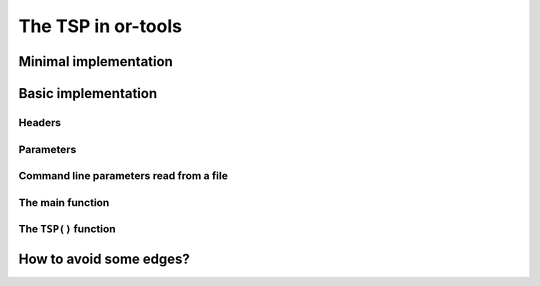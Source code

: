 ..  _first_tsp_implementation:

The TSP in or-tools
------------------------------------

Minimal implementation
^^^^^^^^^^^^^^^^^^^^^^^

..  only:: draft

    We have implemented a basic program to solve the TSP but before we discuss it, let's have a look at a 
    minimalist implementation (see :file:`tsp_minimal.cc`). 
    You can solve the TSP in a few lines of code with the help of the RL:
    
    ..  code-block:: c++
    
        #include <iostream>
        #include "constraint_solver/routing.h"
        
        using operations_research;

        //  Cost function
        int64 MyCost(RoutingModel::NodeIndex from, RoutingModel::NodeIndex to) {
          ...
          return ...;
        }
        
        int main(int argc, char **argv) {
          RoutingModel TSP(42, 1);// 42 nodes, 1 vehicle
          TSP.SetCost(NewPermanentCallback(MyCost));

          const Assignment * solution = TSP.Solve();

          //  Solution inspection
          if (solution != NULL) {
            std::cout << "Cost: " << solution->ObjectiveValue() << std::endl;
            for (int64 index = TSP.Start(0); !TSP.IsEnd(index); 
                              index = solution->Value(TSP.NextVar(index))) {
              std::cout << TSP.IndexToNode(index) << " ";
            }
            std::cout << std::endl;
          } else {
            std::cout << "No solution found" << std::endl;
          }
          return 0;
        }


Basic implementation
^^^^^^^^^^^^^^^^^^^^^

..  only:: draft

    You can find the code in the file :file:`tsp.cc`. 
    
    ..  only:: html 
    
        This time we use the ``TSPData`` (see :ref:`tspdata_class`) and ``TSPEpixData``
        (see :ref:`section_visualization_epix_tsp`) classes to 
        read TSP instances and write TSP solutions in ``TSPLIB`` format.
    
    ..  raw:: latex
    
        This time we use the \code{TSPData} (see~\ref{manual/tsp/tsp:tspdata-class}) and \code{TSPEpixData}
        (see~\ref{manual/tsp/tsp:section-visualization-epix-tsp}) classes to 
        read TSP instances and write TSP solutions in \code{TSPLIB} format.

    We use also several parameters to guide the search.
    
Headers
"""""""

..  only:: draft

    We start by including the relevant headers:
    
    ..  code-block:: c++
    
        #include <string>
        #include <fstream>

        #include "base/commandlineflags.h"
        #include "constraint_solver/routing.h"
        #include "base/join.h"

        #include "tsp.h"
        #include "tsp_epix.h"

    :file:`base/join.h` contains the ``StrCat()`` function we use to concatenate strings. :file:`tsp.h` contains 
    the definition and declaration of the ``TSPData`` class to read ``TSPLIB`` format instances and write ``TSPLIB``
    format solution files while :file:`tsp_epix.h` contains the ``TSPEpixData`` class to visualize TSP solutions.
    Under the hood, :file:`tsp.h` includes the header :file:`tsplib.h` that gathers the keywords, distance functions 
    and constants from the ``TSPLIB``. You should consider :file:`tsp.h` and :file:`tsplib.h` as one huge header file
    while :file:`tsp_epix.h` is only needed if you want to use the ``ePiX`` library to visualize TSP solutions. 
    :file:`tsp_epix.h` depends on :file:`tsp.h` (and thus :file:`tsplib.h`).

Parameters
"""""""""""""""

..  only:: draft

    Several command line parameters are defined in the files :file:`tsp.h`, :file:`tsplib.h`, 
    :file:`tsp_epix.h` and :file:`tsp.cc`:
    
    ..  only:: html 
    
        ..  tabularcolumns:: |p{3cm}|p{15cm}| p{8cm}| p{5cm}
        
        =========================  =================================  =======================================================  ==============
        File                       Parameter                          Description                                              Default value 
        =========================  =================================  =======================================================  ==============
        :file:`tsp.h`              ``deterministic_random_seed``      Use deterministic random seeds or not?                   ``true``
        :math:`~\\`                ``use_symmetric_distances``        Generate a symmetric TSP instance or not?                ``true``
        :math:`~\\`                ``min_distance``                   Minimum allowed distance between two nodes.              ``10``
        :math:`~\\`                ``max_distance``                   Maximum allowed distance between two nodes.              ``100`` 
        :file:`tsplib.h`           ``start_counting_at_1``            TSPLIB convention: first node is 1 (not 0).              ``true``
        :file:`tsp_epix.h`         ``epix_width``                     Width of the pictures in cm.                             ``10``
        :math:`~\\`                ``epix_height``                    Height  of the pictures in cm.                           ``10``
        :file:`tsp.cc`             ``tsp_size``                       Size of TSP instance. If ``0``, must be read from        ``0``
                                                                      a ``TSPLIB`` file.  
        :math:`~\\`                ``tsp_depot``                      The starting node of the tour.                           ``0``
        :math:`~\\`                ``tsp_data_file``                  Input file with TSPLIB data.                             empty string
        :math:`~\\`                ``tsp_distance_matrix_file``       Output file with distance matrix.                        empty string
        :math:`~\\`                ``tsp_width_size``                 Width size of fields in output files.                    ``6``
        :math:`~\\`                ``tsp_solution_file``              Output file with generated solution in TSPLIB format.    empty string
        :math:`~\\`                ``tsp_epix_file``                  ePiX solution file.                                      empty string
        :math:`~\\`                ``tsp_time_limit_in_ms`` [#ee]_    Time limit in ms, 0 means no limit.                      ``0``
        =========================  =================================  =======================================================  ==============
    
    ..  [#ee] This flag is redundant with the ``routing_time_limit`` flag provided in :file:`routing.cc` but we wanted to 
              underline the fact that this limit is given in milliseconds.

    ..  raw:: latex 
    
        \begin{tabulary}{\linewidth}{|p{2.5cm}|p{6cm}| p{5cm}| p{2.5cm}|}
          \hline
          \textbf{Files} & \textbf{Parameter} & \textbf{Description} & \textbf{Default value}\\
          \hline
          \hline
          \code{tsp.h}  &  \code{deterministic\_random\_seed} & Use deterministic random seeds or not?      & \code{true}\\
                        &  \code{use\_symmetric\_distances}   & Generate a symmetric TSP instance or not?   & \code{true}\\
                        &  \code{min\_distance}               & Minimum allowed distance between two nodes. & \code{10}\\
                        &  \code{max\_distance}               & Maximum allowed distance between two nodes. & \code{100}\\
          \hline
          \code{tsplib.h} & \code{start\_counting\_at\_1}     & \code{TSPLIB} convention: first node is 1 (not 0). & \code{true}\\
          \hline
          \code{tsp\_epix.h} & \code{epix\_width}             & Width of the pictures in cm.                & \code{10}\\
                        &  \code{epix\_height}                & Height  of the pictures in cm.              & \code{10}\\
          \hline
          \code{tsp.cc} &  \code{tsp\_size}                   & Size of TSP instance. If \code{0}, must be read from a \code{TSPLIB} file.& \code{0}\\
                        &  \code{tsp\_depot}                  & The starting node of the tour.              & \code{0}\\
                        &  \code{tsp\_data\_file}             & Input file with \code{TSPLIB} data.         & empty string\\
                        &  \code{tsp\_distance\_matrix\_file} & Output file with distance matrix.           & empty string\\
                        &  \code{tsp\_width\_size}            & Width size of fields in output files.       & \code{6}\\
                        &  \code{tsp\_solution\_file}         & Output file with generated solution in \code{TSPLIB} format. & empty string\\
                        &  \code{tsp\_epix\_file}             & ePiX solution file.                         & empty string\\
                        &  \code{tsp\_time\_limit\_in\_ms}\footnote{This flag is redundant with the \code{routing\_time\_limit} flag provided in \code{routing.cc} but we wanted to 
              underline the fact that this limit is given in milliseconds.}     & Time limit in ms, 0 means no limit.         & \code{0}\\
          \hline
        \end{tabulary}
        
    

..  index:: gflags; parameters read from a file

Command line parameters read from a file
"""""""""""""""""""""""""""""""""""""""""""
  
..  only:: draft

    When parameters start to pile up, writing them every time on the command line isn't very practical. The ``gflags``
    library provides the possibility to load the parameters from a text file. For instance, a parameters file
    ``tsp_parameters.txt`` for our
    ``TSPData`` class might look like this:
    
    ..  code-block:: text
    
        --tsp_depot=2
        --deterministic_random_seed=true
        --use_symmetric_distances=true
        --min_distance=23
        --max_distance=748
        --tsp_initial_heuristic=PathCheapestArc
        --tsp_size=101
        --start_counting_at_1=false
        --tsp_solution_file=tsp_sol.txt

    You provide this file with the ``flagfile`` flag:
    
    ..  code-block:: bash
    
        ./tsp --flagfile=tsp_parameters.txt
        
    which gives the following file :file:`tsp_sol.txt` on our system:
    
    ..  code-block:: text
    
        NAME : tsp_sol.txt
        COMMENT : Automatically generated by TSPData (obj: 3948)
        TYPE : TOUR
        DIMENSION : 101
        TOUR_SECTION
        2
        14
        63
        ...
        33
        44
        -1


The main function 
"""""""""""""""""""

..  only:: draft

    Here is the main function:

    ..  code-block:: c++
    
        int main(int argc, char **argv) {
          std::string usage("Computes a TSP from random data (given a size) 
                                           or TPSLIB file (given a file).\n"
                             "See Google or-tools tutorials\n"
                             "Sample usage:\n\n");
          usage += argv[0];
          usage += " -tsp_size=<size>\n\n";
          usage += argv[0];
          usage += " -tsp_data_file=<TSPLIB file>";

          google::SetUsageMessage(usage);
          google::ParseCommandLineFlags(&argc, &argv, true);


          operations_research::TSPData tsp_data;
          
          if (FLAGS_tsp_size > 0) {
            tsp_data.RandomInitialize(FLAGS_tsp_size);
          } else if (FLAGS_tsp_data_file != "") {
            tsp_data.LoadTSPLIBFile(FLAGS_tsp_data_file);
          } else {
            google::ShowUsageWithFlagsRestrict(argv[0], "tsp");
            exit(-1);
          }

          operations_research::TSP(tsp_data);

          return 0;
        }  //  main


    We start by writing the ``usage message`` the user will see if she doesn't know what to do.
    Next, we declare a ``TSPData`` object that will contain our TSP instance. As usual, all the machinery is 
    hidden in a function declared in the ``operations_research`` ``namespace``: ``TSP()``.

The ``TSP()`` function 
"""""""""""""""""""""""

..  only:: draft

    We only detail the relevant parts of the ``TSP()`` function. First, we create the CP solver:
    
    ..  code-block:: c++
    
        const int size = data.Size();
        RoutingModel routing(size, 1);
        routing.SetCost(NewPermanentCallback(&data, &TSPData::Distance));

    The constructor of the ``RoutingModel`` class takes the number of nodes (``size``) and the number of vehicle (``1``)
    as parameters. The distance function is encoded in the ``TSPData`` object given to the ``TSP()`` function.

    Next, we define some parameters:
    
    ..  code-block:: c++
    
        // Disabling Large Neighborhood Search, comment out to activate it.
        routing.SetCommandLineOption("routing_no_lns", "true");

        if (FLAGS_tsp_time_limit_in_ms > 0) {
          routing.UpdateTimeLimit(FLAGS_tsp_time_limit_in_ms);
        }
        
    Because Large Neighborhood Search (LNS) can be quite slow, we deactivate it.
    
    To define the depot, we have to be careful as internally the CP solver starts counting the nodes from 0 while 
    in the ``TSPLIB`` format we start counting from 1:
    
    ..  code-block:: c++
    
        if (FLAGS_start_counting_at_1) {
          CHECK_GT(FLAGS_tsp_depot, 0) << " Because we use the " <<
                               "TSPLIB convention, the depot id must be > 0";
        }
        RoutingModel::NodeIndex depot(FLAGS_start_counting_at_1 ? 
                                      FLAGS_tsp_depot -1 : FLAGS_tsp_depot);
        routing.SetDepot(depot);
        
    Notice that we also have to cast an ``int32`` into a ``RoutingModel::NodeIndex``.
    
    Now that the instance and the parameters are given to the CP solver, we invoke its ``Solve()`` method:
    
    ..  code-block:: c++
    
        const Assignment* solution = routing.Solve();
        
    Notice that the ``Solve()`` method returns a pointer to a ``const Assigment``.
    
    The inspection of the solution is done as usual:
    
    ..  code-block:: c++
    
          if (solution != NULL) {
            // test solution 
            if (!data.CheckSolution(routing, solution)) {
              LOG(ERROR) << "Solution didn't pass the check test.";
            } else {
              LG << "Solution did pass the check test.";
            }
            // Solution cost.
            LG << "Cost: " << solution->ObjectiveValue();
            // Inspect solution.

            string route;
            const int route_nbr = 0;
            for (int64 node = routing.Start(route_nbr);
                 !routing.IsEnd(node);
            node = solution->Value(routing.NextVar(node))) {
              
              //LG << node;
              route = StrCat(route, StrCat((FLAGS_start_counting_at_1 ? 
                               routing.IndexToNode(node).value() + 1 :
                               routing.IndexToNode(node).value()), " -> "));
            }
            route = StrCat(route, (FLAGS_start_counting_at_1 ? 
                   routing.IndexToNode(routing.End(route_nbr)).value() + 1 : 
                   routing.IndexToNode(routing.End(route_nbr)).value()));
            LG << route;
          } else {
            LG << "No solution found.";
          }
          
    We use the method ``CheckSolution()`` of the ``TSPData`` class to ensure that the solution returned by the CP Solver 
    is valid. This method only checks is every node has been used only once in the tour and 
    if the objective cost matches the objective value of the tour.
    
..  _tsp_avoid_some_edges:

How to avoid some edges?
^^^^^^^^^^^^^^^^^^^^^^^^

..  only:: final

    ..  raw:: html
        
        <br><br><br><br><br><br><br><br><br><br><br><br><br><br><br><br><br><br><br><br><br><br><br><br><br><br><br>
        <br><br><br><br><br><br><br><br><br><br><br><br><br><br><br><br><br><br><br><br><br><br><br><br><br><br><br>

